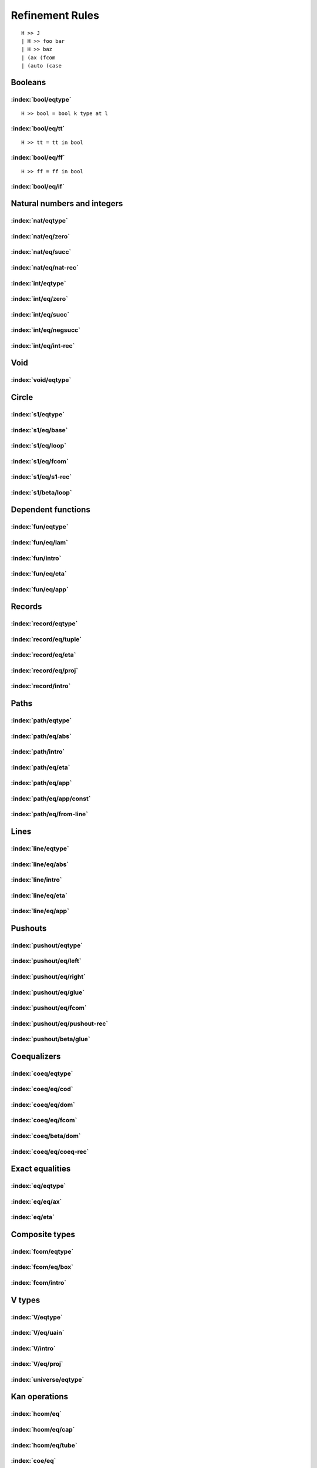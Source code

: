 Refinement Rules
==================================

.. todo::
  Fill in the refinement rules listed below. Syntax example:

::

  H >> J
  | H >> foo bar
  | H >> baz
  | (ax (fcom
  | (auto (case

Booleans
--------

:index:`bool/eqtype`
^^^^^^^^^^^^^^^^^^^^^^^^^^^^^^
::

  H >> bool = bool k type at l

:index:`bool/eq/tt`
^^^^^^^^^^^^^^^^^^^^^^^^^^^^^^
::

  H >> tt = tt in bool

:index:`bool/eq/ff`
^^^^^^^^^^^^^^^^^^^^^^^^^^^^^^
::

  H >> ff = ff in bool

:index:`bool/eq/if`
^^^^^^^^^^^^^^^^^^^^^^^^^^^^^^

Natural numbers and integers
----------------------------

:index:`nat/eqtype`
^^^^^^^^^^^^^^^^^^^^^^^^^^^^^^

:index:`nat/eq/zero`
^^^^^^^^^^^^^^^^^^^^^^^^^^^^^^

:index:`nat/eq/succ`
^^^^^^^^^^^^^^^^^^^^^^^^^^^^^^

:index:`nat/eq/nat-rec`
^^^^^^^^^^^^^^^^^^^^^^^^^^^^^^

:index:`int/eqtype`
^^^^^^^^^^^^^^^^^^^^^^^^^^^^^^

:index:`int/eq/zero`
^^^^^^^^^^^^^^^^^^^^^^^^^^^^^^

:index:`int/eq/succ`
^^^^^^^^^^^^^^^^^^^^^^^^^^^^^^

:index:`int/eq/negsucc`
^^^^^^^^^^^^^^^^^^^^^^^^^^^^^^

:index:`int/eq/int-rec`
^^^^^^^^^^^^^^^^^^^^^^^^^^^^^^

Void
----

:index:`void/eqtype`
^^^^^^^^^^^^^^^^^^^^^^^^^^^^^^

Circle
------

:index:`s1/eqtype`
^^^^^^^^^^^^^^^^^^^^^^^^^^^^^^

:index:`s1/eq/base`
^^^^^^^^^^^^^^^^^^^^^^^^^^^^^^

:index:`s1/eq/loop`
^^^^^^^^^^^^^^^^^^^^^^^^^^^^^^

:index:`s1/eq/fcom`
^^^^^^^^^^^^^^^^^^^^^^^^^^^^^^

:index:`s1/eq/s1-rec`
^^^^^^^^^^^^^^^^^^^^^^^^^^^^^^

:index:`s1/beta/loop`
^^^^^^^^^^^^^^^^^^^^^^^^^^^^^^

Dependent functions
-------------------

:index:`fun/eqtype`
^^^^^^^^^^^^^^^^^^^^^^^^^^^^^^

:index:`fun/eq/lam`
^^^^^^^^^^^^^^^^^^^^^^^^^^^^^^

:index:`fun/intro`
^^^^^^^^^^^^^^^^^^^^^^^^^^^^^^

:index:`fun/eq/eta`
^^^^^^^^^^^^^^^^^^^^^^^^^^^^^^

:index:`fun/eq/app`
^^^^^^^^^^^^^^^^^^^^^^^^^^^^^^

Records
-------

:index:`record/eqtype`
^^^^^^^^^^^^^^^^^^^^^^^^^^^^^^

:index:`record/eq/tuple`
^^^^^^^^^^^^^^^^^^^^^^^^^^^^^^

:index:`record/eq/eta`
^^^^^^^^^^^^^^^^^^^^^^^^^^^^^^

:index:`record/eq/proj`
^^^^^^^^^^^^^^^^^^^^^^^^^^^^^^

:index:`record/intro`
^^^^^^^^^^^^^^^^^^^^^^^^^^^^^^

Paths
-----

:index:`path/eqtype`
^^^^^^^^^^^^^^^^^^^^^^^^^^^^^^

:index:`path/eq/abs`
^^^^^^^^^^^^^^^^^^^^^^^^^^^^^^

:index:`path/intro`
^^^^^^^^^^^^^^^^^^^^^^^^^^^^^^

:index:`path/eq/eta`
^^^^^^^^^^^^^^^^^^^^^^^^^^^^^^

:index:`path/eq/app`
^^^^^^^^^^^^^^^^^^^^^^^^^^^^^^

:index:`path/eq/app/const`
^^^^^^^^^^^^^^^^^^^^^^^^^^^^^^

:index:`path/eq/from-line`
^^^^^^^^^^^^^^^^^^^^^^^^^^^^^^

Lines
-----

:index:`line/eqtype`
^^^^^^^^^^^^^^^^^^^^^^^^^^^^^^

:index:`line/eq/abs`
^^^^^^^^^^^^^^^^^^^^^^^^^^^^^^

:index:`line/intro`
^^^^^^^^^^^^^^^^^^^^^^^^^^^^^^

:index:`line/eq/eta`
^^^^^^^^^^^^^^^^^^^^^^^^^^^^^^

:index:`line/eq/app`
^^^^^^^^^^^^^^^^^^^^^^^^^^^^^^

Pushouts
--------

:index:`pushout/eqtype`
^^^^^^^^^^^^^^^^^^^^^^^^^^^^^^

:index:`pushout/eq/left`
^^^^^^^^^^^^^^^^^^^^^^^^^^^^^^

:index:`pushout/eq/right`
^^^^^^^^^^^^^^^^^^^^^^^^^^^^^^

:index:`pushout/eq/glue`
^^^^^^^^^^^^^^^^^^^^^^^^^^^^^^

:index:`pushout/eq/fcom`
^^^^^^^^^^^^^^^^^^^^^^^^^^^^^^

:index:`pushout/eq/pushout-rec`
^^^^^^^^^^^^^^^^^^^^^^^^^^^^^^^

:index:`pushout/beta/glue`
^^^^^^^^^^^^^^^^^^^^^^^^^^^^^^

Coequalizers
------------

:index:`coeq/eqtype`
^^^^^^^^^^^^^^^^^^^^^^^^^^^^^^

:index:`coeq/eq/cod`
^^^^^^^^^^^^^^^^^^^^^^^^^^^^^^

:index:`coeq/eq/dom`
^^^^^^^^^^^^^^^^^^^^^^^^^^^^^^

:index:`coeq/eq/fcom`
^^^^^^^^^^^^^^^^^^^^^^^^^^^^^^

:index:`coeq/beta/dom`
^^^^^^^^^^^^^^^^^^^^^^^^^^^^^^

:index:`coeq/eq/coeq-rec`
^^^^^^^^^^^^^^^^^^^^^^^^^^^^^^

Exact equalities
----------------

:index:`eq/eqtype`
^^^^^^^^^^^^^^^^^^^^^^^^^^^^^^

:index:`eq/eq/ax`
^^^^^^^^^^^^^^^^^^^^^^^^^^^^^^

:index:`eq/eta`
^^^^^^^^^^^^^^^^^^^^^^^^^^^^^^

Composite types
---------------

:index:`fcom/eqtype`
^^^^^^^^^^^^^^^^^^^^^^^^^^^^^^

:index:`fcom/eq/box`
^^^^^^^^^^^^^^^^^^^^^^^^^^^^^^

:index:`fcom/intro`
^^^^^^^^^^^^^^^^^^^^^^^^^^^^^^

V types
-------

:index:`V/eqtype`
^^^^^^^^^^^^^^^^^^^^^^^^^^^^^^

:index:`V/eq/uain`
^^^^^^^^^^^^^^^^^^^^^^^^^^^^^^

:index:`V/intro`
^^^^^^^^^^^^^^^^^^^^^^^^^^^^^^

:index:`V/eq/proj`
^^^^^^^^^^^^^^^^^^^^^^^^^^^^^^

:index:`universe/eqtype`
^^^^^^^^^^^^^^^^^^^^^^^^^^^^^^

Kan operations
--------------

:index:`hcom/eq`
^^^^^^^^^^^^^^^^^^^^^^^^^^^^^^

:index:`hcom/eq/cap`
^^^^^^^^^^^^^^^^^^^^^^^^^^^^^^

:index:`hcom/eq/tube`
^^^^^^^^^^^^^^^^^^^^^^^^^^^^^^

:index:`coe/eq`
^^^^^^^^^^^^^^^^^^^^^^^^^^^^^^

:index:`coe/eq/cap`
^^^^^^^^^^^^^^^^^^^^^^^^^^^^^^

Universes
---------

:index:`subtype/eq`
^^^^^^^^^^^^^^^^^^^^^^^^^^^^^^

:index:`universe/subtype`
^^^^^^^^^^^^^^^^^^^^^^^^^^^^^^


